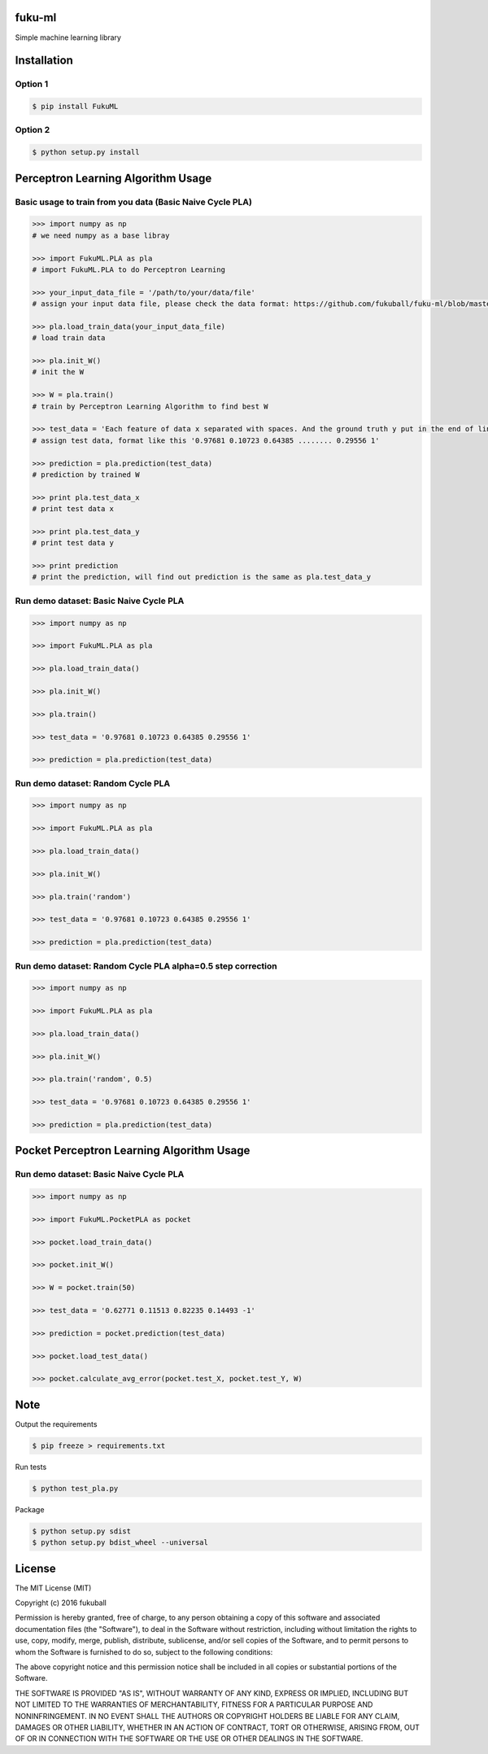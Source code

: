 fuku-ml
=========

.. image:: https://travis-ci.org/fukuball/fuku-ml.svg?branch=master
    :target: https://travis-ci.org/fukuball/fuku-ml

.. image:: https://codecov.io/github/fukuball/fuku-ml/coverage.svg?branch=master
    :target: https://codecov.io/github/fukuball/fuku-ml?branch=master

.. image:: https://pypip.in/py_versions/FukuML/badge.svg
    :target: https://pypi.python.org/pypi/FukuML

.. image:: https://img.shields.io/badge/made%20with-%e2%9d%a4-ff69b4.svg
    :target: http://www.fukuball.com

Simple machine learning library

Installation
============

Option 1
-----------------

.. code-block:: bash

    $ pip install FukuML

Option 2
-----------------

.. code-block:: bash

    $ python setup.py install

Perceptron Learning Algorithm Usage
============

Basic usage to train from you data (Basic Naive Cycle PLA)
-----------------

.. code-block:: py

    >>> import numpy as np
    # we need numpy as a base libray

    >>> import FukuML.PLA as pla
    # import FukuML.PLA to do Perceptron Learning

    >>> your_input_data_file = '/path/to/your/data/file'
    # assign your input data file, please check the data format: https://github.com/fukuball/fuku-ml/blob/master/FukuML/dataset/pla_train.dat

    >>> pla.load_train_data(your_input_data_file)
    # load train data

    >>> pla.init_W()
    # init the W

    >>> W = pla.train()
    # train by Perceptron Learning Algorithm to find best W

    >>> test_data = 'Each feature of data x separated with spaces. And the ground truth y put in the end of line separated by a space'
    # assign test data, format like this '0.97681 0.10723 0.64385 ........ 0.29556 1'

    >>> prediction = pla.prediction(test_data)
    # prediction by trained W

    >>> print pla.test_data_x
    # print test data x

    >>> print pla.test_data_y
    # print test data y

    >>> print prediction
    # print the prediction, will find out prediction is the same as pla.test_data_y

Run demo dataset: Basic Naive Cycle PLA
-----------------

.. code-block:: py

    >>> import numpy as np

    >>> import FukuML.PLA as pla

    >>> pla.load_train_data()

    >>> pla.init_W()

    >>> pla.train()

    >>> test_data = '0.97681 0.10723 0.64385 0.29556 1'

    >>> prediction = pla.prediction(test_data)

Run demo dataset: Random Cycle PLA
-----------------

.. code-block:: py

    >>> import numpy as np

    >>> import FukuML.PLA as pla

    >>> pla.load_train_data()

    >>> pla.init_W()

    >>> pla.train('random')

    >>> test_data = '0.97681 0.10723 0.64385 0.29556 1'

    >>> prediction = pla.prediction(test_data)

Run demo dataset: Random Cycle PLA alpha=0.5 step correction
-----------------

.. code-block:: py

    >>> import numpy as np

    >>> import FukuML.PLA as pla

    >>> pla.load_train_data()

    >>> pla.init_W()

    >>> pla.train('random', 0.5)

    >>> test_data = '0.97681 0.10723 0.64385 0.29556 1'

    >>> prediction = pla.prediction(test_data)

Pocket Perceptron Learning Algorithm Usage
============

Run demo dataset: Basic Naive Cycle PLA
-----------------

.. code-block:: py

    >>> import numpy as np

    >>> import FukuML.PocketPLA as pocket

    >>> pocket.load_train_data()

    >>> pocket.init_W()

    >>> W = pocket.train(50)

    >>> test_data = '0.62771 0.11513 0.82235 0.14493 -1'

    >>> prediction = pocket.prediction(test_data)

    >>> pocket.load_test_data()

    >>> pocket.calculate_avg_error(pocket.test_X, pocket.test_Y, W)

Note
=========

Output the requirements

.. code-block:: bash

    $ pip freeze > requirements.txt

Run tests

.. code-block:: bash

    $ python test_pla.py

Package

.. code-block:: bash

    $ python setup.py sdist
    $ python setup.py bdist_wheel --universal

License
=========
The MIT License (MIT)

Copyright (c) 2016 fukuball

Permission is hereby granted, free of charge, to any person obtaining a copy
of this software and associated documentation files (the "Software"), to deal
in the Software without restriction, including without limitation the rights
to use, copy, modify, merge, publish, distribute, sublicense, and/or sell
copies of the Software, and to permit persons to whom the Software is
furnished to do so, subject to the following conditions:

The above copyright notice and this permission notice shall be included in all
copies or substantial portions of the Software.

THE SOFTWARE IS PROVIDED "AS IS", WITHOUT WARRANTY OF ANY KIND, EXPRESS OR
IMPLIED, INCLUDING BUT NOT LIMITED TO THE WARRANTIES OF MERCHANTABILITY,
FITNESS FOR A PARTICULAR PURPOSE AND NONINFRINGEMENT. IN NO EVENT SHALL THE
AUTHORS OR COPYRIGHT HOLDERS BE LIABLE FOR ANY CLAIM, DAMAGES OR OTHER
LIABILITY, WHETHER IN AN ACTION OF CONTRACT, TORT OR OTHERWISE, ARISING FROM,
OUT OF OR IN CONNECTION WITH THE SOFTWARE OR THE USE OR OTHER DEALINGS IN THE
SOFTWARE.